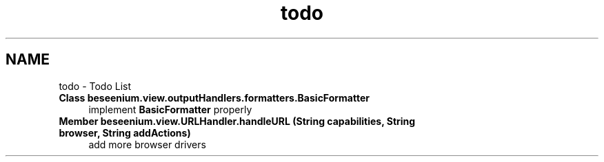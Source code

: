 .TH "todo" 3 "Fri Sep 25 2015" "Version 1.0.0-Alpha" "BeSeenium" \" -*- nroff -*-
.ad l
.nh
.SH NAME
todo \- Todo List 

.IP "\fBClass \fBbeseenium\&.view\&.outputHandlers\&.formatters\&.BasicFormatter\fP \fP" 1c
implement \fBBasicFormatter\fP properly  
.IP "\fBMember \fBbeseenium\&.view\&.URLHandler\&.handleURL\fP (String capabilities, String browser, String addActions)\fP" 1c
add more browser drivers 
.PP

